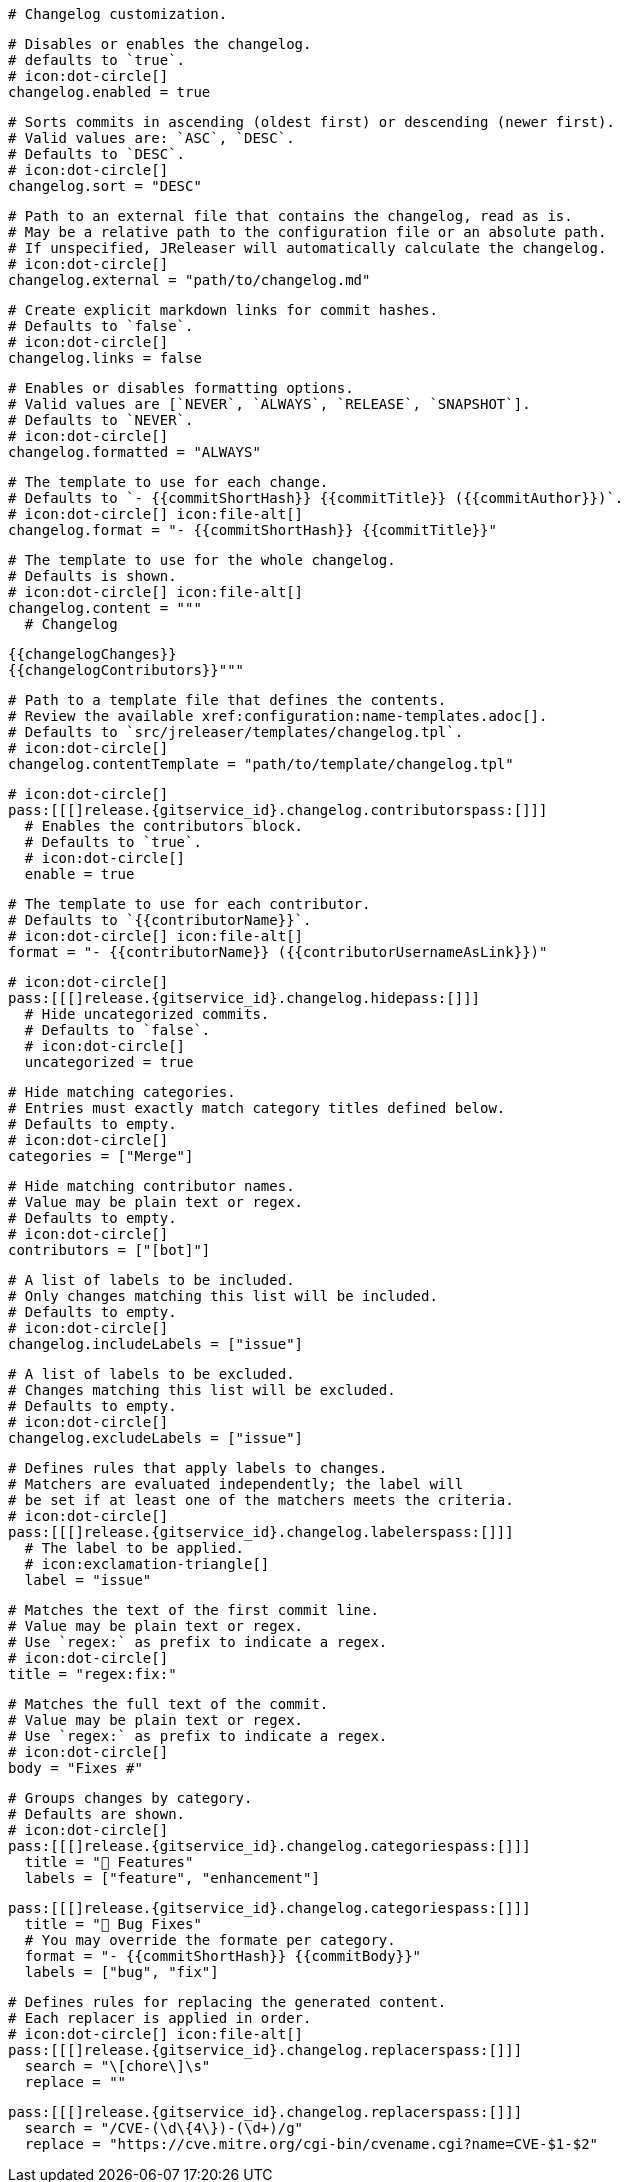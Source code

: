   # Changelog customization.

  # Disables or enables the changelog.
  # defaults to `true`.
  # icon:dot-circle[]
  changelog.enabled = true

  # Sorts commits in ascending (oldest first) or descending (newer first).
  # Valid values are: `ASC`, `DESC`.
  # Defaults to `DESC`.
  # icon:dot-circle[]
  changelog.sort = "DESC"

  # Path to an external file that contains the changelog, read as is.
  # May be a relative path to the configuration file or an absolute path.
  # If unspecified, JReleaser will automatically calculate the changelog.
  # icon:dot-circle[]
  changelog.external = "path/to/changelog.md"

  # Create explicit markdown links for commit hashes.
  # Defaults to `false`.
  # icon:dot-circle[]
  changelog.links = false

  # Enables or disables formatting options.
  # Valid values are [`NEVER`, `ALWAYS`, `RELEASE`, `SNAPSHOT`].
  # Defaults to `NEVER`.
  # icon:dot-circle[]
  changelog.formatted = "ALWAYS"

  # The template to use for each change.
  # Defaults to `- {{commitShortHash}} {{commitTitle}} ({{commitAuthor}})`.
  # icon:dot-circle[] icon:file-alt[]
  changelog.format = "- {{commitShortHash}} {{commitTitle}}"

  # The template to use for the whole changelog.
  # Defaults is shown.
  # icon:dot-circle[] icon:file-alt[]
  changelog.content = """
    # Changelog

    {{changelogChanges}}
    {{changelogContributors}}"""

  # Path to a template file that defines the contents.
  # Review the available xref:configuration:name-templates.adoc[].
  # Defaults to `src/jreleaser/templates/changelog.tpl`.
  # icon:dot-circle[]
  changelog.contentTemplate = "path/to/template/changelog.tpl"

  # icon:dot-circle[]
  pass:[[[]release.{gitservice_id}.changelog.contributorspass:[]]]
    # Enables the contributors block.
    # Defaults to `true`.
    # icon:dot-circle[]
    enable = true

    # The template to use for each contributor.
    # Defaults to `{{contributorName}}`.
    # icon:dot-circle[] icon:file-alt[]
    format = "- {{contributorName}} ({{contributorUsernameAsLink}})"

  # icon:dot-circle[]
  pass:[[[]release.{gitservice_id}.changelog.hidepass:[]]]
    # Hide uncategorized commits.
    # Defaults to `false`.
    # icon:dot-circle[]
    uncategorized = true

    # Hide matching categories.
    # Entries must exactly match category titles defined below.
    # Defaults to empty.
    # icon:dot-circle[]
    categories = ["Merge"]

    # Hide matching contributor names.
    # Value may be plain text or regex.
    # Defaults to empty.
    # icon:dot-circle[]
    contributors = ["[bot]"]

  # A list of labels to be included.
  # Only changes matching this list will be included.
  # Defaults to empty.
  # icon:dot-circle[]
  changelog.includeLabels = ["issue"]

  # A list of labels to be excluded.
  # Changes matching this list will be excluded.
  # Defaults to empty.
  # icon:dot-circle[]
  changelog.excludeLabels = ["issue"]

  # Defines rules that apply labels to changes.
  # Matchers are evaluated independently; the label will
  # be set if at least one of the matchers meets the criteria.
  # icon:dot-circle[]
  pass:[[[]release.{gitservice_id}.changelog.labelerspass:[]]]
    # The label to be applied.
    # icon:exclamation-triangle[]
    label = "issue"

    # Matches the text of the first commit line.
    # Value may be plain text or regex.
    # Use `regex:` as prefix to indicate a regex.
    # icon:dot-circle[]
    title = "regex:fix:"

    # Matches the full text of the commit.
    # Value may be plain text or regex.
    # Use `regex:` as prefix to indicate a regex.
    # icon:dot-circle[]
    body = "Fixes #"

  # Groups changes by category.
  # Defaults are shown.
  # icon:dot-circle[]
  pass:[[[]release.{gitservice_id}.changelog.categoriespass:[]]]
    title = "🚀 Features"
    labels = ["feature", "enhancement"]

  pass:[[[]release.{gitservice_id}.changelog.categoriespass:[]]]
    title = "🐛 Bug Fixes"
    # You may override the formate per category.
    format = "- {{commitShortHash}} {{commitBody}}"
    labels = ["bug", "fix"]

  # Defines rules for replacing the generated content.
  # Each replacer is applied in order.
  # icon:dot-circle[] icon:file-alt[]
  pass:[[[]release.{gitservice_id}.changelog.replacerspass:[]]]
    search = "\[chore\]\s"
    replace = ""

  pass:[[[]release.{gitservice_id}.changelog.replacerspass:[]]]
    search = "/CVE-(\d\{4\})-(\d+)/g"
    replace = "https://cve.mitre.org/cgi-bin/cvename.cgi?name=CVE-$1-$2"